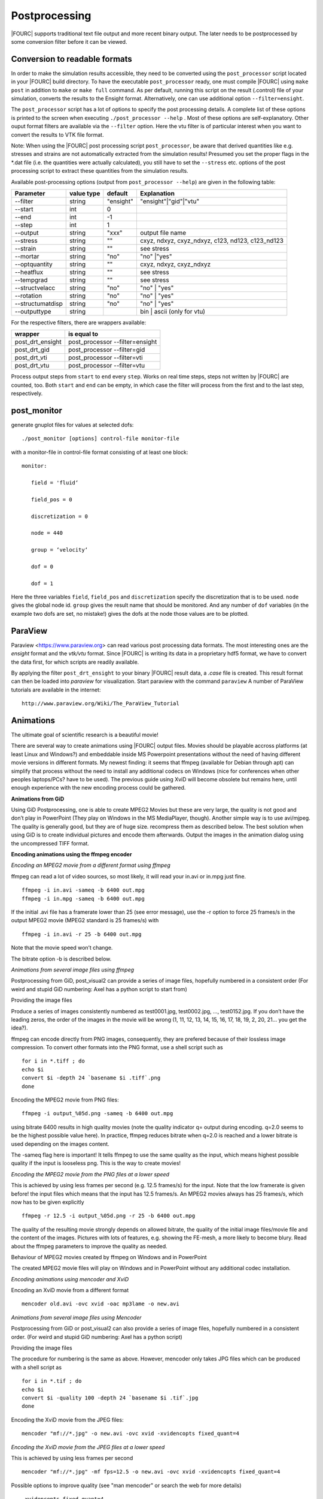 
.. _postprocessing:

Postprocessing
----------------

|FOURC| supports traditional text file output and more recent binary
output. The later needs to be postprocessed by some conversion filter before it can
be viewed.


Conversion to readable formats
~~~~~~~~~~~~~~~~~~~~~~~~~~~~~~

In order to make the simulation results accessible, they need to be converted using the ``post_processor`` script located in your |FOURC| build directory.
To have the executable ``post_processor`` ready, one must compile |FOURC| using ``make post`` in addition to ``make`` or ``make full`` command.
As per default, running this script on the result (.control) file of your simulation, converts the results to the Ensight format.
Alternatively, one can use additional option ``--filter=ensight``.

The ``post_processor`` script has a lot of options to specify the post processing details.
A complete list of these options is printed to the screen when executing ``./post_processor --help`` .
Most of these options are self-explanatory. Other ouput format filters are available via the ``--filter`` option.
Here the vtu filter is of particular interest when you want to convert the results to VTK file format.

Note: When using the |FOURC| post processing script ``post_processor``, be aware that derived quantities like e.g. stresses and strains are not automatically extracted from the simulation results!
Presumed you set the proper flags in the \*.dat file (i.e. the quantities were actually calculated),
you still have to set the ``--stress`` etc. options of the post processing script to extract these quantities from the simulation results.

Available post-processing options (output from ``post_processor --help``) are given in the following table:

+----------------+----------+---------+-------------------------------------------------+
| Parameter      |value type|default  |Explanation                                      |
+================+==========+=========+=================================================+
|--filter        |string    |"ensight"|"ensight"|"gid"|"vtu"                            |
+----------------+----------+---------+-------------------------------------------------+
|--start         |int       |0        |                                                 |
+----------------+----------+---------+-------------------------------------------------+
|--end           |int       |-1       |                                                 |
+----------------+----------+---------+-------------------------------------------------+
|--step          |int       |1        |                                                 |
+----------------+----------+---------+-------------------------------------------------+
|--output        |string    |"xxx"    |output file name                                 |
+----------------+----------+---------+-------------------------------------------------+
|--stress        |string    |""       |cxyz, ndxyz, cxyz_ndxyz, c123, nd123, c123\_nd123|
+----------------+----------+---------+-------------------------------------------------+
|--strain        |string    |""       |see stress                                       |
+----------------+----------+---------+-------------------------------------------------+
|--mortar        |string    |"no"     |"no" \|"yes"                                     |
+----------------+----------+---------+-------------------------------------------------+
|--optquantity   |string    |""       |cxyz, ndxyz, cxyz\_ndxyz                         |
+----------------+----------+---------+-------------------------------------------------+
|--heatflux      |string    |""       |see stress                                       |
+----------------+----------+---------+-------------------------------------------------+
|--tempgrad      |string    |""       |see stress                                       |
+----------------+----------+---------+-------------------------------------------------+
|--structvelacc  |string    |"no"     |"no" \| "yes"                                    |
+----------------+----------+---------+-------------------------------------------------+
|--rotation      |string    |"no"     |"no" \| "yes"                                    |
+----------------+----------+---------+-------------------------------------------------+
|--structumatdisp|string    |"no"     |"no" \| "yes"                                    |
+----------------+----------+---------+-------------------------------------------------+
|--outputtype    |string    |         |bin  \| ascii (only for vtu)                     |
+----------------+----------+---------+-------------------------------------------------+
 
For the respective filters, there are wrappers available:

+----------------+-------------------------------+
|wrapper         |is equal to                    |
+================+===============================+
|post_drt_ensight|post_processor --filter=ensight|
+----------------+-------------------------------+
|post_drt_gid    |post_processor --filter=gid    |
+----------------+-------------------------------+
|post_drt_vti    |post_processor --filter=vti    |
+----------------+-------------------------------+
|post_drt_vtu    |post_processor --filter=vtu    |
+----------------+-------------------------------+


Process output steps from ``start`` to ``end`` every ``step``. Works on
real time steps, steps not written by |FOURC| are counted, too. Both
``start`` and ``end`` can be empty, in which case the filter will
process from the first and to the last step, respectively.

post_monitor
~~~~~~~~~~~~

generate gnuplot files for values at selected dofs:

::

   ./post_monitor [options] control-file monitor-file

with a monitor-file in control-file format consisting of at least one
block:

::

   monitor:

      field = 'fluid‘

      field_pos = 0

      discretization = 0

      node = 440

      group = ‘velocity‘

      dof = 0

      dof = 1

Here the three variables ``field``, ``field_pos`` and ``discretization``
specify the discretization that is to be used. ``node`` gives the global
node id. ``group`` gives the result name that should be monitored. And
any number of ``dof`` variables (in the example two dofs are set, no
mistake!) gives the dofs at the node those values are to be plotted.

ParaView
~~~~~~~~~~

Paraview <https://www.paraview.org> can read various post processing data formats. 
The most interesting ones are the *ensight* format and the *vtk/vtu* format. 
Since |FOURC| is writing its data in a proprietary hdf5 format,
we have to convert the data first, for which scripts are readily available.

By applying the filter ``post_drt_ensight`` to your binary |FOURC| result
data, a *.case* file is created. This result format can then be
loaded into *paraview* for visualization. Start paraview with the
command ``paraview`` A number of ParaView tutorials are available in the internet:

::

   http://www.paraview.org/Wiki/The_ParaView_Tutorial

.. ifconfig:: institution in ("lnm", )

   Ensight
   --------

   By applying the filter ``post_drt_ensight`` (see next section) to your
   binary |FOURC| result data, a *\*.case* file is created. This result
   format can then be loaded into *Ensight* for visualization. 

   Start Ensight with the command ``/lnm/programs/CEI/bin/ensight8``



Animations
~~~~~~~~~~

The ultimate goal of scientific research is a beautiful movie!

There are several way to create animations using |FOURC| output files.
Movies should be playable accross platforms (at least Linux and
Windows?) and embeddable inside MS Powerpoint presentations without
the need of having different movie versions in different formats. My
newest finding: it seems that ffmpeg (available for Debian through apt)
can simplify that process without the need to install any additional
codecs on Windows (nice for conferences when other peoples laptops/PCs?
have to be used). The previous guide using XviD will become obsolete but
remains here, until enough experience with the new encoding process
could be gathered.

**Animations from GiD**

Using GiD Postprocessing, one is able to create MPEG2 Movies but these
are very large, the quality is not good and don’t play in PowerPoint
(They play on Windows in the MS MediaPlayer, though). Another simple
way is to use avi/mjpeg. The quality is generally good, but they are of
huge size. recompress them as described below. The best solution when
using GiD is to create individual pictures and encode them afterwards.
Output the images in the animation dialog using the uncompressed TIFF
format.


**Encoding animations using the ffmpeg encoder**

*Encoding an MPEG2 movie from a different format using ffmpeg*

ffmpeg can read a lot of video sources, so most likely, it will read
your in.avi or in.mpg just fine.

::

   ffmpeg -i in.avi -sameq -b 6400 out.mpg
   ffmpeg -i in.mpg -sameq -b 6400 out.mpg

If the initial .avi file has a framerate lower than 25 (see error
message), use the -r option to force 25 frames/s in the output MPEG2
movie (MPEG2 standard is 25 frames/s) with

::

   ffmpeg -i in.avi -r 25 -b 6400 out.mpg

Note that the movie speed won’t change.

The bitrate option -b is described below.

*Animations from several image files using ffmpeg*

Postprocessing from GiD, post_visual2 can provide a series of image
files, hopefully numbered in a consistent order (For weird and stupid
GiD numbering: Axel has a python script to start from)

Providing the image files

Produce a series of images consistently numbered as test0001.jpg,
test0002.jpg, ..., test0152.jpg. If you don’t have the leading zeros,
the order of the images in the movie will be wrong (1, 11, 12, 13, 14,
15, 16, 17, 18, 19, 2, 20, 21... you get the idea?).

ffmpeg can encode directly from PNG images, consequently, they are
prefered because of their lossless image compression. To convert other
formats into the PNG format, use a shell script such as

::

           for i in *.tiff ; do
           echo $i
           convert $i -depth 24 `basename $i .tiff`.png
           done

Encoding the MPEG2 movie from PNG files:

::

   ffmpeg -i output_%05d.png -sameq -b 6400 out.mpg

using bitrate 6400 results in high quality movies (note the quality
indicator q= output during encoding. q=2.0 seems to be the highest
possible value here). In practice, ffmpeg reduces bitrate when q=2.0 is
reached and a lower bitrate is used depending on the images content.

The -sameq flag here is important! It tells ffmpeg to use the same
quality as the input, which means highest possible quality if the input
is looseless png. This is the way to create movies!

*Encoding the MPEG2 movie from the PNG files at a lower speed*

This is achieved by using less frames per second (e.g. 12.5 frames/s)
for the input. Note that the low framerate is given before! the input
files which means that the input has 12.5 frames/s. An MPEG2 movies
always has 25 frames/s, which now has to be given explicitly

::

   ffmpeg -r 12.5 -i output_%05d.png -r 25 -b 6400 out.mpg

The quality of the resulting movie strongly depends on allowed bitrate,
the quality of the initial image files/movie file and the content of the
images. Pictures with lots of features, e.g. showing the FE-mesh, a more
likely to become blury. Read about the ffmpeg parameters to improve the
quality as needed.

Behaviour of MPEG2 movies created by ffmpeg on Windows and in
PowerPoint

The created MPEG2 movie files will play on Windows and in PowerPoint
without any additional codec installation.

*Encoding animations using mencoder and XviD*

Encoding an XviD movie from a different format

::

   mencoder old.avi -ovc xvid -oac mp3lame -o new.avi

*Animations from several image files using Mencoder*

Postprocessing from GiD or post_visual2 can also provide a series of
image files, hopefully numbered in a consistent order. (For weird and
stupid GiD numbering: Axel has a python script)

Providing the image files

The procedure for numbering is the same as above. However, mencoder only
takes JPG files which can be produced with a shell script as

::

           for i in *.tif ; do
           echo $i
           convert $i -quality 100 -depth 24 `basename $i .tif`.jpg
           done

Encoding the XviD movie from the JPEG files:

::

   mencoder "mf://*.jpg" -o new.avi -ovc xvid -xvidencopts fixed_quant=4

*Encoding the XviD movie from the JPEG files at a lower speed*

This is achieved by using less frames per second

::

   mencoder "mf://*.jpg" -mf fps=12.5 -o new.avi -ovc xvid -xvidencopts fixed_quant=4

Possible options to improve quality (see "man mencoder" or search the
web for more details)

::

   -xvidencopts fixed_quant=4
   -xvidencopts me_quality=0
   -xvidencopts quant_type=mpeg
   -xvidencopts hq_ac
   -xvidencopts vhq=4
   -xvidencopts notrellis

The quality of the resulting movie strongly depends on the above
parameters, the quality of the initial JPEG files and, of course the
content of the images. Read about the XviD parameters to improve the
quality as needed.

XviD movies on Windows and in PowerPoint

If the steps give above are followed, the XviD encoded movie file will
play on Windows and in PowerPoint. Make sure you have installed the
XviD codecs on the Windows PC or Laptop. See XviD for further
information on installation.

Encoding animations using mencoder and the msmpeg codec

This way works, but requires multiple steps to make the movie play in
PowerPoint?. Choose yourself.

Movies for PowerPoint

Generate movies that Microsoft can read:

::

   mencoder "mf://*.jpg" -mf fps=12.5 -o new.avi -ovc lavc -lavcopts vcodec=msmpeg4v2:vhq

Use the Windows Movie Maker: Import movie and export it again. The
result (\*.wmv) can be used by PowerPoint?.
